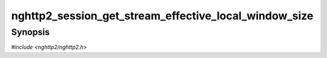 
nghttp2_session_get_stream_effective_local_window_size
======================================================

Synopsis
--------

*#include <nghttp2/nghttp2.h>*

.. function:: int32_t nghttp2_session_get_stream_effective_local_window_size( nghttp2_session *session, int32_t stream_id)

    
    Returns the local (receive) window size for the stream *stream_id*.
    The local window size can be adjusted by
    `nghttp2_submit_window_update()`.  This function takes into account
    that and returns effective window size.
    
    This function does not take into account the amount of received
    data from the remote endpoint.  Use
    `nghttp2_session_get_stream_local_window_size()` to know the amount
    of data the remote endpoint can send without receiving stream level
    WINDOW_UPDATE frame.  Note that each stream is still subject to the
    connection level flow control.
    
    This function returns -1 if it fails.
